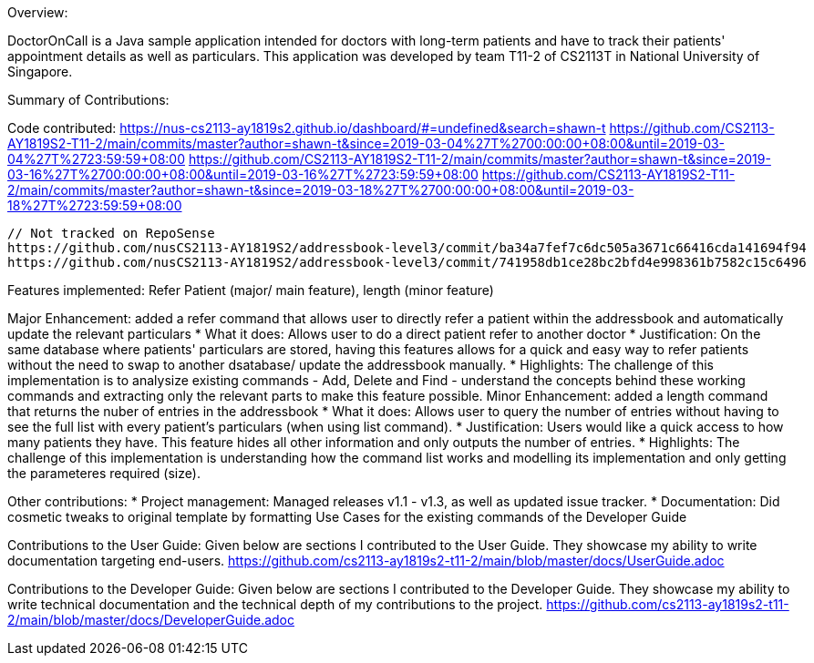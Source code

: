 


Overview:

DoctorOnCall is a Java sample application intended for doctors with long-term patients and have to track their patients' appointment details as well as particulars.
This application was developed by team T11-2 of CS2113T in National University of Singapore.

Summary of Contributions:

Code contributed: https://nus-cs2113-ay1819s2.github.io/dashboard/#=undefined&search=shawn-t
                  https://github.com/CS2113-AY1819S2-T11-2/main/commits/master?author=shawn-t&since=2019-03-04%27T%2700:00:00+08:00&until=2019-03-04%27T%2723:59:59+08:00
                  https://github.com/CS2113-AY1819S2-T11-2/main/commits/master?author=shawn-t&since=2019-03-16%27T%2700:00:00+08:00&until=2019-03-16%27T%2723:59:59+08:00
                  https://github.com/CS2113-AY1819S2-T11-2/main/commits/master?author=shawn-t&since=2019-03-18%27T%2700:00:00+08:00&until=2019-03-18%27T%2723:59:59+08:00

                  // Not tracked on RepoSense
                  https://github.com/nusCS2113-AY1819S2/addressbook-level3/commit/ba34a7fef7c6dc505a3671c66416cda141694f94
                  https://github.com/nusCS2113-AY1819S2/addressbook-level3/commit/741958db1ce28bc2bfd4e998361b7582c15c6496

Features implemented: Refer Patient (major/ main feature), length (minor feature)

Major Enhancement: added a refer command that allows user to directly refer a patient within the addressbook and automatically update the relevant particulars
* What it does: Allows user to do a direct patient refer to another doctor
* Justification: On the same database where patients' particulars are stored, having this features allows for a quick and easy way to refer patients without the need to swap to another dsatabase/ update the addressbook manually.
* Highlights: The challenge of this implementation is to analysize existing commands - Add, Delete and Find - understand the concepts behind these working commands and extracting only the relevant parts to make this feature possible.
Minor Enhancement: added a length command that returns the nuber of entries in the addressbook
* What it does: Allows user to query the number of entries without having to see the full list with every patient's particulars (when using list command).
* Justification: Users would like a quick access to how many patients they have. This feature hides all other information and only outputs the number of entries.
* Highlights: The challenge of this implementation is understanding how the command list works and modelling its implementation and only getting the parameteres required (size).


Other contributions:
* Project management: Managed releases v1.1 - v1.3, as well as updated issue tracker.
* Documentation: Did cosmetic tweaks to original template by formatting Use Cases for the existing commands of the Developer Guide

Contributions to the User Guide:
Given below are sections I contributed to the User Guide. They showcase my ability to write documentation targeting end-users.
https://github.com/cs2113-ay1819s2-t11-2/main/blob/master/docs/UserGuide.adoc

Contributions to the Developer Guide:
Given below are sections I contributed to the Developer Guide. They showcase my ability to write technical documentation and the technical depth of my contributions to the project.
https://github.com/cs2113-ay1819s2-t11-2/main/blob/master/docs/DeveloperGuide.adoc